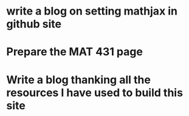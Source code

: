 * write a blog on setting mathjax in github site
* Prepare the MAT 431 page


* Write a blog thanking all the resources I have used to build this site





